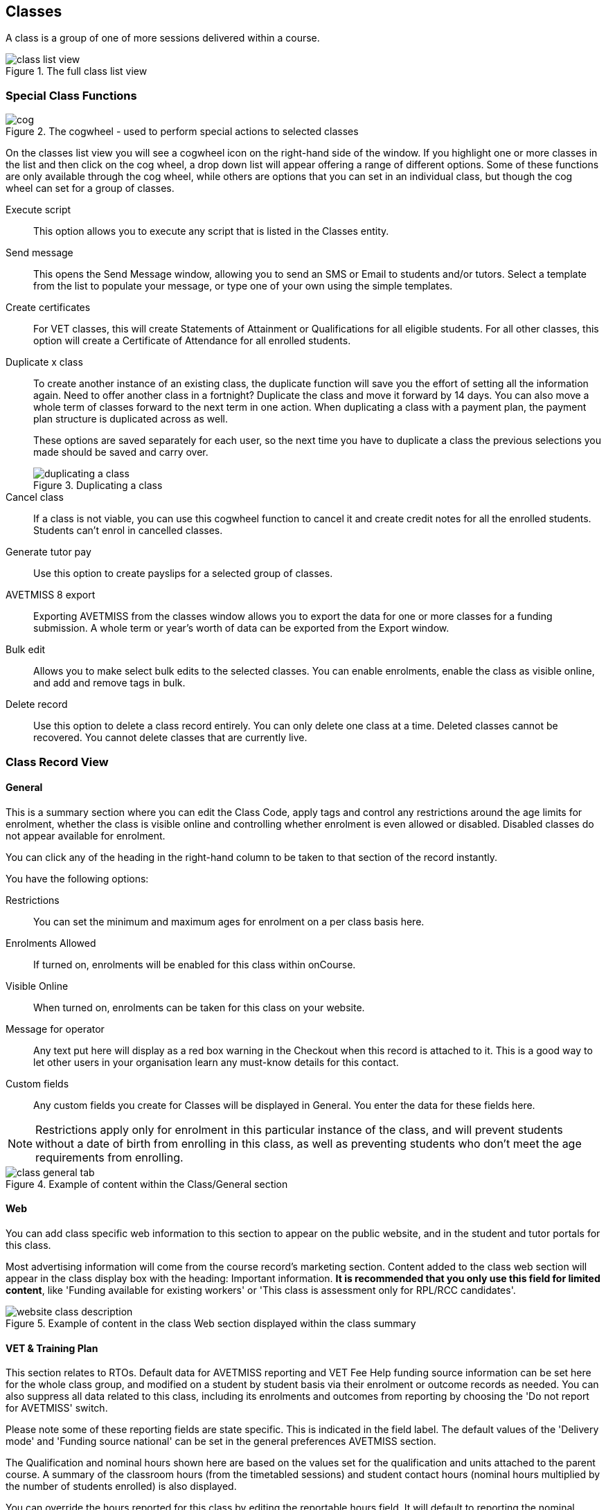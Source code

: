[[classes]]
== Classes

A class is a group of one of more sessions delivered within a course.

image::images/class_list_view.png[title='The full class list view']

[[classes-specialFunctions]]
=== Special Class Functions

image::images/cog.png[title='The cogwheel - used to perform special actions to selected classes']

On the classes list view you will see a cogwheel icon on the right-hand side of the window. If you highlight one or more classes in the list and then click on the cog wheel, a drop down list will appear offering a range of different options. Some of these functions are only available through the cog wheel, while others are options that you can set in an individual class, but though the cog wheel can set for a group of classes.

Execute script:: This option allows you to execute any script that is listed in the Classes entity.
Send message:: This opens the Send Message window, allowing you to send an SMS or Email to students and/or tutors. Select a template from the list to populate your message, or type one of your own using the simple templates.
Create certificates:: For VET classes, this will create Statements of Attainment or Qualifications for all eligible students.
For all other classes, this option will create a Certificate of Attendance for all enrolled students.
Duplicate x class:: To create another instance of an existing class, the duplicate function will save you the effort of setting all the information again. Need to offer another class in a fortnight? Duplicate the class and move it forward by 14 days. You can also move a whole term of classes forward to the next term in one action. When duplicating a class with a payment plan, the payment plan structure is duplicated across as well.
+
These options are saved separately for each user, so the next time you have to duplicate a class the previous selections you made should be saved and carry over.
+
image::images/duplicating_a_class.png[title='Duplicating a class']

Cancel class:: If a class is not viable, you can use this cogwheel function to cancel it and create credit notes for all the enrolled students. Students can't enrol in cancelled classes.
Generate tutor pay:: Use this option to create payslips for a selected group of classes.
AVETMISS 8 export:: Exporting AVETMISS from the classes window allows you to export the data for one or more classes for a funding submission. A whole term or year's worth of data can be exported from the Export window.
Bulk edit:: Allows you to make select bulk edits to the selected classes. You can enable enrolments, enable the class as visible online, and add and remove tags in bulk.
Delete record:: Use this option to delete a class record entirely. You can only delete one class at a time. Deleted classes cannot be recovered. You cannot delete classes that are currently live.

[[classes-recordTabs]]
=== Class Record View

[[classes-General]]
==== General

This is a summary section where you can edit the Class Code, apply tags and control any restrictions around the age limits for enrolment, whether the class is visible online and controlling whether enrolment is even allowed or disabled. Disabled classes do not appear available for enrolment.

You can click any of the heading in the right-hand column to be taken to that section of the record instantly.

You have the following options:

Restrictions:: You can set the minimum and maximum ages for enrolment on a per class basis here.
Enrolments Allowed:: If turned on, enrolments will be enabled for this class within onCourse.
Visible Online:: When turned on, enrolments can be taken for this class on your website.
Message for operator:: Any text put here will display as a red box warning in the Checkout when this record is attached to it. This is a good way to let other users in your organisation learn any must-know details for this contact.
Custom fields:: Any custom fields you create for Classes will be displayed in General. You enter the data for these fields here.

[NOTE]
====
Restrictions apply only for enrolment in this particular instance of the class, and will prevent students without a date of birth from enrolling in this class, as well as preventing students who don't meet the age requirements from enrolling.
====

image::images/class_general_tab.png[title='Example of content within the Class/General section']

[[classes-Web]]
==== Web

You can add class specific web information to this section to appear on the public website, and in the student and tutor portals for this class.

Most advertising information will come from the course record's marketing section. Content added to the class web section will appear in the class display box with the heading: Important information. *It is recommended that you only use this field for limited content*, like 'Funding available for existing workers' or 'This class is assessment only for RPL/RCC candidates'.

image::images/website_class_description.png[title='Example of content in the class Web section displayed within the class summary']

[[classes-VET]]
==== VET & Training Plan

This section relates to RTOs. Default data for AVETMISS reporting and VET Fee Help funding source information can be set here for the whole class group, and modified on a student by student basis via their enrolment or outcome records as needed. You can also suppress all data related to this class, including its enrolments and outcomes from reporting by choosing the 'Do not report for AVETMISS' switch.

Please note some of these reporting fields are state specific. This is indicated in the field label. The default values of the 'Delivery mode' and 'Funding source national' can be set in the general preferences AVETMISS section.

The Qualification and nominal hours shown here are based on the values set for the qualification and units attached to the parent course. A summary of the classroom hours (from the timetabled sessions) and student contact hours (nominal hours multiplied by the number of students enrolled) is also displayed.

You can override the hours reported for this class by editing the reportable hours field. It will default to reporting the nominal hours, or the classroom hours if no nominal hours have been supplied. The reportable hours field allows you to enter numbers with decimal places, but this value will be rounded to the nearest whole number during the AVETMISS export process, as per the requirements of the standard.

You can also set the class as eligible for VET Student Loans by ticking the checkbox. Learn more about VET Student Loan handling in onCourse in our <<FEEHELP, VET Student Loans & FEEHELP>> chapter.

image::images/class_vet_tab.png[title='The class vet section,with the VET Fee Help fields displayed']

===== Training Plan

If the parent course of your class is linked to multiple units of competency you can use the class attendance to create a training plan. By default, all outcomes will be set to be delivered on all sessions of the class, meaning the start and end date of each student outcome will default to the start and end date of the class.

The training plan looks the same as attendance, except instead of marking students or tutors, you're marking which outcomes you're planning to teach in each lesson. This is what forms the basis for your student training plan, setting start and end dates for each outcome as per how you plan it in this section.

More information about creating training plans is available in <<rto_training_plans, our RTO chapter>>.

[[classes-Tutor]]
==== Tutor

This section allows you to add one or more current tutors to the class.

Tutors roles must be selected, tutors can be confirmed and tutor pay rates are set by clicking 'Add Pay' when adding a new tutor, or 'Edit Pay' if they're already added. You can also choose if the tutor is to be published as part of the class promotional material online by checking the 'Make tutor visible on web site' checkbox.

[NOTE]
====
If the tutor has an employment end date in the past (set in the Tutor section of their contact record), they will not appear in the search results list. You will need to go to their contact and remove the end date before you can add them to a class.
====

If you show you tutors in your onCourse website, this also allows their associated profile picture, resume/bio and links to other classes they are teaching to be displayed.

Tutor roles are defined in the onCourse Preferences window, under Tutor roles. This is where you can name the roles specific to your organisation and set the default pay rates that apply to a tutor of this role type. More information about this feature can be found in <<payroll>>. You can override the pay rate that applies for this particular instance of the class where needed, while keeping the relationship to the original tutor role name.

Tutors can use their skillsOnCourse portal to confirm their availability to teach the class, or you can manually set the date they confirm in their tutor record.

Tutors must be set per session; you can have multiple tutors assigned to a class and have them teach alternating sessions, or have two or more for an individual session, for example if you have a guest speaker. You do this in the Timetable section.

image::images/class_tutor_tab.png[title='Edit view of Tutor window to allow a Tutor to be assigned and tutor role to be set']

[[classes-Budgets]]
==== Budget

Class budgets allow users to add additional income, expense and wages lines to assist your program coordinators to determine the profitability of a class. In addition to the income collected from your current enrolments, you can predict the income and expenses you will incur for any projected number of enrolments. You can also set available discounts in the budget.

Click the + button next to the Budgets heading to add a new income, expense or tutor pay line. Click the + button next to discounts (within the budget) to add a discount.

You can also hover your mouse over the Budget section to be shown a rundown of the totals. This works when viewing the record in full screen, or when viewing it in three-column mode.

image::images/budget_hover.png[title='Hover your mouse over the Budget header to see this brief rundown']

For more information about the budget section, and tracking expenditure and income for classes, visit <<budgets, the Budgets chapter>>.

image::images/class_budget_tab.png[title='The budget section outlines all costs associated with a class,as well as income and profit margins']

==== Assessments

The Assessments section allows you to set assessment records to the class, including the day of release, the due date and the tutors who are assessing them. To learn more about assessments in onCourse visit our <<assesment-whatIs, Assessments>> chapter.

==== Timetable

For more information on the class timetable visit our <<classes-timetable, Class Timetable chapter>>.


[[classes-Attendance]]
==== Attendance

For each session created, and each student enrolled or tutor attached to the class, an attendance record will be created. Both students and tutors can be marked, and you can also add notes to the attendance record. The percentage attendance will be calculated and displayed next to the student name. Tutor attendance is used for payroll calculations.

Click the cross-section of the date and student you want to mark attendance for and the icon will change. You can select only three of the five options using method; Attended (green tick), Absent without reason (a red x) and Not Marked (a grey circle). To mark a single session as partial attendance or absent with reason, you must hover your mouse over the icon, then select the notes icon that appears next to it. From here, you can select any of the five following icons, as well as add a note for the reason. Attendance records with notes will show this icon at all times.

* Attended - accompanied by a green tick
* Absent with reason - accompanied by a grey cross
* Absent without reason - accompanied by a red cross
* Partial attendance- accompanied by a clear tick
* Not marked - accompanied by little icon of person

You can edit a student's or tutor's attendance in bulk by clicking their name in the attendance list. This will show you a dropdown list of options you can select. You will also see a calculation of the percentage the class the student has attended, to monitor the student's attendance requirements.

Sessions that are marked as attended, partially attended (minutes of attendance) or absent with reason will contribute to the student's positive attendance percentage calculation. Sessions that are marked as partially attended (minutes of non-attendance) and absent without reason will contribute to the student's negative attendance calculation. Sessions not yet marked do not contribute to the overall calculation of attendance, nor do sessions marked in advanced (attendance marking for days after today).

image::images/markedattendance.png[title='Students showing different attendance statuses and percentages']

==== Documents

Class specific documents and attachments can be uploaded and cloud-stored in this section to be displayed either publicly, in the student portal or privately hosted for internal use. Drag-and-drop your file into the main window and it will upload for you. Then name it and save it.

If you've already uploaded the document to onCourse, click the + button next to the Documents heading and type in the name you gave the file when you uploaded it, then select it from the drop down list of selections. If you can't find your file, you likely named it differently and should try something else, or it's been set as 'Deleted' and you'll need to reinstate it.

Once the upload is complete, the window will allow you to enter a name for the file, set its access level, apply any tags, write a description and a checkbox that sets whether the document is allowed to be attached to multiple records at the same time. Once finished, click Add and the document will be added to the class.

Access levels can be set as public, private, tutors and enrolled students only and tutors only. You can read more about the specifics of each access level <<documentManagement-accessRights>> section of our manual.

image::images/classes_documents.png[title='A new document being added,with access rights set to Private']

[[classes-Notes]]
==== Notes

This section allows you to make your own internal notes regarding the class.
These are not published to the website.

You can add a new note by clicking the + button next to the Notes heading.
Below this will show you a list of previous notes created.
Notes are only editable if you have the correct access rights set for your user.
Notes will always contain the date and time it was created, along with which user created it.

image::images/notes_section_class.png[title='A note in the Notes section']

[[classes-Enrolments]]
==== Enrolments

The Enrolments section displays a 'Successful and Queued' button that links to the Enrolments window, and also shows the number of successful or completed enrolments. Click the button to be taken to the Enrolments window, where the results should filter out to display successful and completed enrolments for the class. It also shows other buttons that will show you enrolments with other statuses, like Cancelled or Credited enrolments.

You can also create a new enrolment by hitting the + button next to the section heading. This will open up Checkout.

image::images/Enrolments_and_outcomes.png[title='The buttons under Enrolments and Outcomes point to associated records with that status']

[[classes-Outcomes]]
==== Outcomes

This is a section relevant to RTOs that displays the number of outcomes with any given status associated with this class. Click any of the buttons to open the Outcomes window displaying a list of all outcomes associated with this class, with that status. You can double-click any record to open it at the detail level. For classes in progress, this button will generally read 'In Progress'.

For each unit of competency set in the parent course, the students enrolled will have an outcome record. Outcomes can be set and modified by clicking one of the buttons udner the Outcomes heading, then opening a record by double-clicking.

image::images/classes_outcomes.png[title='An outcome record. This record is set to Satisfactorily completed (81)']

To learn more about outcomes in onCourse, go to our <<delivery-outcomes, Outcomes>> chapter.

===== Rules for adding outcomes to existing records

There are some validation rules that dictate when an outcome can be added to a particular record.
These rules include:

* You can add non-VET outcomes to an enrolment
* Cannot be created without a related enrolment or prior-learning
* Cannot mix VET and non-VET outcomes in one enrolment
* Cannot remove the last outcome from an enrolment
* Cannot remove an outcome with a related certificate record
* Cannot change an outcome module or status for an outcome with a related certificate
* Can add any VET outcome (with a module) to an enrolment with other VET outcomes

[[classes-update-outcomes]]
===== Marking Outcomes in bulk

You can mark outcomes individually, but it's much easier and faster to update them in bulk.

To update a classes outcomes in bulk, open the class record by double-clicking it, then scroll to the Outcomes section. Click 'In Progress' to open the Outcomes window and show you all the outcomes that do not currently have a set status. Highlight each record you want to edit — you can highlight multiple records by holding down the shift key while selecting records in the list view — then click the cogwheel icon and select bulk edit.

image::images/bulk_edit_outcomes.png[title='The bulk edit view uses the same style view as sharing does. Select the status to update each record too then click Save']

In the view that pops up, select the Status you want to edit each outcome to from the drop down box and then select Save. Each outcome that was highlighted should now display the new status.

[[classes-creatingClasses]]
=== Creating Classes

Before you try to create a class, you need to have already created a course that it can be attatched to.

[TIP]
====
Many colleges develop special codes to assist in identifying classes in groups like categories or regions to make them easier to remember and search on. A simple method is to number or alphabetise the classes.
For example if your course is Dancing For Beginners and the course code is DFB, you may wish to create the class code for the first class of this course as "01".
This will then allow future classes in this same course to be listed in order i.e.. 01, 02, 03. When you duplicate the class the final number will automatically increment.
====

==== How to create new classes

* Open the class list window, click on the + button in the bottom right-hand corner of the screen. A new record will open to the general section.
* All classes must be linked to a course you have already created. Begin setting up your class by typing the course name in the top-left field and select it from the drop down list. Once you have entered the course name you will see that the course code is automatically displayed in the 'Course code' field.
+
image::images/new_class_step2.png[title='The first part of creating a new class is selecting the right course']

* The next available class code—the number that appears after the dash next to the course code—will be automatically assigned, however you can change it to a code of your choice. Your class code must be unique; that is a code not used by any other class already created for that course. Please note that the class code must not have any spaces or hyphens between characters. If you must separate parts of the code, use a full stop with no spaces. The pink coloured field will change from invalid (pink) to valid (white) once you have entered your information correctly.

image::images/new_class_step3.png[title='Once the course is selected,a new class code is automatically added.']

* Complete any relevant fields on the General section, such as if the class has an aged based enrolment restriction or requires a message alert. By default, your class will be set to a status of 'Enrolment allowed'. If needed, change it to another status.
* Save your class by clicking the Save button in the top right of the window. You must save your new class before you can begin to edit any of the budgets or any other part of your new class.
* Your class will automatically have the default minimum and maximum enrolment numbers as per your general preferences. Update these numbers as applicable for this class, and enter the number of your predicted enrolment numbers in the 'Projected' field.
* Go to the Budget section to set the class fee by expanding the Budget section, then clicking 'Income', then selecting the edit icon next to 'Student Fee'. It is important if your college has multiple income accounts to select the correct account for the class during the setup phase. To add new items to the budget, click the + button next to Budget and select whether you want to add an Expense (any associated cost), Income (enrolment fees or extra fees), or Tutor Pay. Details can be found in <<budgets-addingAndEditing>>.

image::images/add_student_fee_budget.png[title='Where you add a new Student enrolment fee. Click the edit icon to change the fee or set a payment plan']

* To set a student fee for the class firstly, select whether to charge GST for the class or N for no GST. Make your selection then either enter your student fee exclusive of tax in the field 'Amount' or enter the total fee including tax in the 'Amount inc tax' field. Which ever field you enter, the value of the other field will be automatically calculated.

[NOTE]
====
IMPORTANT: if you're setting a payment plan instead of an upfront fee, ensure you have set your Timetable first. Follow the steps listed in 'How to create sessions' below.
====

image::images/student_fee_edit.png[title='Setting the Student enrolment fee. This example has set it at $120 inclusive of GST']
* Now go to the tutor section. This is where you can assign tutors to classes. Click on the + sign next to the 'Tutors' heading and type the tutor's name in the contact field. This is an auto complete field so once you start typing, a selection of tutor's names you have previously entered will be listed. Select the tutor you want from the list and then select a role. Finally, select 'Add Pay' and confirm the tutors pay-rate. This can be edited later by clicking 'Edit Pay'. Repeat these steps to enter an additional tutor or course supervisor.

image::images/add_tutor_classes.png[title='Just type the name of your tutor to pull up a list to choose from']

* Add any class specific information that is required to the web section or notes section.



[[classes-VETdata]]
== Adding RTO and VET data to class records

To assist you in reporting accurate AVETMISS data, some information can be set and collected at the class level. You can always modify information at the individual student or outcome level later if needed. The information you set at the class level is the usual case scenario e.g. the main funding source for this particular group of students.

The VET information can all be found on the VET section - most of these fields are only relevant to RTOs and businesses who report AVETMISS statistics as part of a government funding arrangement. If this doesn't apply to you, you can safely ignore these fields.


. In the "delivery mode" field choose the delivery mode of the selected class from the drop down list. Do the same for the "funding source national" field. The options in the list are set by the AVETMISS standard. Note that this information can be updated per student once you have enrolments.
. Enter your funding source details, either in 'default funding contract', 'default funding source national' or 'default funding source state' (this field is only used by some states, check with your reporting body for the appropriate codes/field for your state)
. There are two NSW only fields here, DET booking identifier (NSW only field) and Course site identifier (NSW only field). If you are in NSW and submitting data to the Training Market, they will supply you with the data required for these fields for each of your contracts.
. Purchasing contract identifier and Purchasing contract scheduler are fields is used by some states. You should check with your reporting body for the appropriate codes for your state, and the circumstances where you are required to supply them.
. Both your nominal hours and classroom hours will be calculated. Nominal hours are calculated based on the hours you set at the unit of competency level. Classroom hours are based on the timetabled hours for the class. The nominal or classroom hours multiplied by the number of students enrolled is used to calculate your student contact hours. Where you have provided them, your reportable hours will default to the nominal hours, or classroom hours if nominal hours haven't been set up. If you wish to report different hours, override the data in the reportable hours field with the numbers of your choice.
+
If you are reporting to Queensland or Victoria it is vital you set the nominal hours for each unit of competency you deliver. The nominal hours are used to calculate the student fee per unit by dividing the class fee by the total nominal hours and multiplying it out again to each unit based on its hours. If you have zero hours, you will always report $0 student fees for that unit.
. There are additional AVETMISS funding fields in the student enrolment record that you can set for each individual you report. These include Study reason, Fee exemption/concession type, Client identifier:
Apprenticeships, Training contract: Apprenticeships and Full time flag (QLD only).

[[classes-Publishing]]
== Publishing classes online

How and where the class is visible and/or available for online enrolment depends of the value of the course status and class status, and in some instances, what the course record is tagged with.

If you have multiple onCourse websites, you will also have a tag group that defines the courses that appear on each of your websites. Courses MUST be tagged with a tag from the website defining tag group (even if that tag is set not to show on the web) for these publishing rules to apply.

If you only have a single onCourse website, courses do not need to be tagged with any tag for these rules to apply, however for the course to be available in your site navigation, it should be tagged with at least one tag from your primary navigation group e.g. subjects.

The combination course and class rules which drive the website visibility are:

.Web availability rules
[cols=",,,,,",options="header",]
|===
|*Course Status* |*Course URL available* |*Class Status* |*Class URL
available* |*Website value* |*Example use*
|Enabled and visible online |Yes |Enrolment disabled |No - 404 not found
|Course is included in the search results but the class is not visible
on the website |For courses where you want students to add themselves to
wait lists before you choose to publish a class to enrol into.

|Enabled and visible online |Yes |Enrolment allowed |Yes |Course is
included in the search results, but the class is hidden from the list
and results views. The class page can be accessed directly via the class
URL but there is no option to enrol. Enrolments can be processed via
admin Checkout only. |Once you have closed online enrolments for the class,
the URL in the enrolment confirmation will still return the class
details.

|Enabled and visible online |Yes |Enrolment allowed and visible online
|Yes |Course and class are included in the search results and online
enrolments are available. |Normal class product available for sale.

|Enabled and visible online |Yes |Cancelled |Either - use cog wheel to
remove or show on web |Course is included in the search results. If the
class is still shown on the web, the enrol now button will be replaced
with the word 'Cancelled'. No enrolments can be taken. |Where classes
have been published in other mediums like print, it is useful to keep
the class on the web to prevent people from trying to enrol via phone
when they can't find the product they want online.

|Enabled |No - 404 not found |Enrolment disabled |No - 404 not found |No
information is available online for the course or class. |For products
you are not currently selling or seeking expressions of interest for.

|Enabled |No - 404 not found |Enrolment allowed |Yes |The course and
class are hidden from search, but the class page can be accessed via the
URL directly. There is no option to enrol online, enrolments can be
processed from admin Checkout only. |Once you have closed online
enrolments, the URL in the enrolment confirmation will still return the
class details, even if you no longer display the course on the web.

|Enabled |No - 404 not found |Enrolment allowed and visible online |Yes
|The course and class are hidden from search, but the class page can be
accessed via the URL directly. Online enrolment is available. |An option
for semi-private classes - you can send the class URL directly to the
people you want to offer enrolment to, but visitors to your website
won't find it via browse or search.

|Enabled |No - 404 not found |Cancelled |Either - use cog wheel to
remove or show on web |The course and class are hidden from search, but
provided the class has not be removed from the website the class URL
will still be available; The enrol now button will be replaced with the
word 'cancelled' and no enrolments can be taken. |For students who
enrolled prior to the class being cancelled, the URL in their enrolment
confirmation will still return a valid web page, showing the class as
cancelled.
|===

For both courses and classes, it is advisable to ensure all the advertising details are correct prior to publishing. Until this is the case, the course status should be 'enabled' and the class status should be 'enrolment allowed'.

The marketing information for most of your programs will be located in the course web section. Only where there is information particular to this instance of the class would you need to add information to the class web section. For example, if each instance of the class required students to bring different materials because they worked on new projects each term, would you publish this information in the class section.

Classes can be published online by selecting the options on the general section 'enrolment allowed' and 'visible online'.

Only current and future classes will show online. Classes that are not self paced, but have no timetable set will not be published, and classes that are complete i.e. the end date has passed, will be automatically removed from your onCourse website. onCourse does not prevent students from enrolling once the class is commenced, but commenced classes are clearly marked on the website.

You can choose to change the class status from 'Enrolment allowed' and 'visible online' back to 'Enrolment allowed' for classes which have commenced, but you no longer wish to allow online enrolment for.

The minimum and maximum places you set in the class are also used on your onCourse website to show students if there are places still available. The website will not show students the maximum number of places, or how many students have already enrolled. This is what the website will display:

* if the class is full: it will read 'class full'
* If the class has been cancelled it will read 'Cancelled'.
If you have published class information in a hard copy brochure, we recommend leaving cancelled classes on the website so perspective students can see that the class they are looking for is not available.
* if there are six or more places available, it will read 'places available'
* if there are between one and five places available, it will give a count of the places available, for example it may read '3 places available'.

Providing an enrolment count when their are less than five places available creates a sense of urgency: The student knows there are only a few places available, so they will hopefully be motivated to enrol as soon as possible, so they don't miss out on joining the class.

=== Showing classes online in bulk

You can put your classes online in bulk from within the Classes window:

* Go to the Classes window
* Highlight the classes in the list view you want to put online
* Click the Cogwheel > select 'Bulk edit...'
* By default, the function will assume you're only wanting to action the changes on the currently selected records. You can change this by clicking the 'found records' button before submitting. This will action on all records in the system.
* A checkbox will appear inside the pop-up. If the checkbox is ticked, the classes will appear online. If it's unticked, those classes will be removed from online.
* Click Submit to finalise the changes.

image::images/bulk_classes_online.png[title='The bulk edit view uses the same styling as sharing does. A checked box puts the classes online,unchecked removes them.']

[[classes-classesWithEnrolments]]
== Working with classes that have enrolments

After you have set up your classes and taken enrolments, there is a range of additional information available to you in the class record.

Under the enrolments section are a number of buttons that are labelled with various enrolment statuses i.e. 'successful and queued' or 'cancelled'. When clicked, this will open the enrolments list view in a new window with all enrolments for this class with the status you clicked displaying.

Within an enrolment record there are number of things you can edit such as the reason for study, or you can add an individual commitment ID or other various AVETMISS details that relate only to this enrolment. You can also review any associated Invoices or Outcomes, RPL credits, attach documents or set any notes.

Only student's marked as Active are currently enrolled in the class and are counted towards the class numbers.
Students marked as credited or cancelled have been removed from the class list, but their name still appears here for historical record keeping purposes.

Keep in mind that the invoice for a particular student may not be in the enrolled student's name. For example, if a company pays for a team of their staff to attend a class, the invoice will be to the company.

There are also fields particular to RTOs who submit AVETMISS data. These include Study reason, Fee exemption/concession type, Client identifier: Apprenticeships, Training contract: Apprenticeships and Full time flag (QLD only). You can set this information for each student as it applies to them.

In addition to the enrolment records, the class window now contains a list of outcomes for each student enrolled. See the RTO Guide for more information about setting and modifying outcomes.

[[classes-markingAttendance]]
== Marking Student and Tutor attendance

Attendance tracking is both useful for calculating tutor wages and also to determine the overall attendance percentage for a student. This is particularly relevant if you are required to meet CRICOS overseas student attendance requirements.

Attendance can be marked inside the onCourse class record, or via the online portal by the class tutor.

For every session you create for a class, a corresponding attendance record will be created. Each session can be marked as Unmarked, Attended or Absent without reason by simply clicking on the icon for the student for the session.

Alternatively, you can mark all students for a session or all sessions for a student by clicking on triangle next to the date or student's name and choosing one of the options.

As you begin to mark attendance for a student, a percentage attended will be calculated and displayed. When attendance reaches 80% or less a yellow notice icon will be displayed. When attendance reaches 70% or less a red warning icon will be displayed. These will assist you in monitoring if students are meeting the course attendance requirements.

You can also mark attendance as Absent with reason and Partial attendance by right clicking on the attendance icon. For both of these attendance types you also need to record a note against the student's record as to why they are absent, and for partial attendance you need to record the time that was attended so the percentage attendance calculation can be recorded. Absent with reason will still be taken into account as an absence for the purposes of determining percentage attendance.

When you run a tutor's payslip, you will have the option to count all scheduled sessions towards their payment, or only those you have marked as attended or partially attended.

A 'Class Attendance' CSV export is available from the class window to export all the session attendance, notes and dates of who marked the session into a format you can open in Excel.

A printed report available from the contact window 'Student Attendance Averages' will calculate the student attendance percentage for each month of the last twelve months. Ongoing student attendance percentage data is also available in the student and tutor portals.
